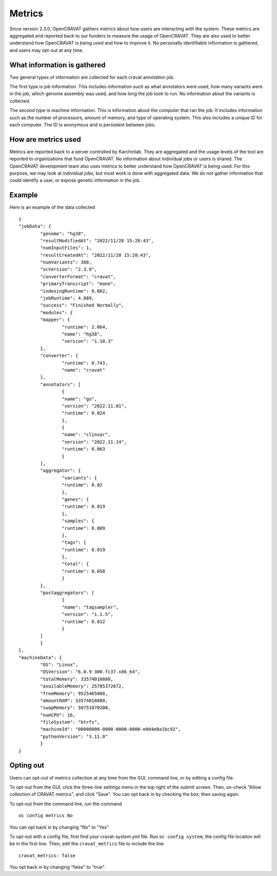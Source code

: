 ===================
Metrics
===================

Since version 2.3.0, OpenCRAVAT gathers metrics about how users are interacting
with the system. These metrics are aggregated and reported back to our funders
to measure the usage of OpenCRAVAT. They are also used to better understand how
OpenCRAVAT is being used and how to improve it. No personally identifiable
information is gathered, and users may opt-out at any time.

What information is gathered
____________________________

Two general types of information are collected for each cravat annotation job. 

The first type is job information. This includes information such as what 
annotators were used, how many variants were in the job, which genome assembly 
was used, and how long the job took to run. No information about the variants is
collected.

The second type is machine information. This is information about the computer that ran the job.
It includes information such as the number of processors, amount of memory, and 
type of operating system. This also includes a unique ID for each computer. The ID is anonymous
and is persistent between jobs.

How are metrics used
____________________

Metrics are reported back to a server controlled by Karchinlab. They are
aggregated and the usage levels of the tool are reported to organizations that 
fund OpenCRAVAT. No information about individual jobs or users is shared. The
OpenCRAVAT development team also uses metrics to better understand how OpenCRAVAT
is being used. For this purpose, we may look at individual jobs, but most work
is done with aggregated data. We do not gather information that could identify a
user, or expose genetic information in the job.

Example
_______

Here is an example of the data collected

::

	{
	"jobData": {
		"genome": "hg38",
		"resultModifiedAt": "2022/11/28 15:28:43",
		"numInputFiles": 1,
		"resultCreatedAt": "2022/11/28 15:28:43",
		"numVariants": 388,
		"ocVersion": "2.3.0",
		"converterFormat": "cravat",
		"primaryTranscript": "mane",
		"indexingRuntime": 0.002,
		"jobRuntime": 4.089,
		"success": "Finished Normally",
		"modules": {
		"mapper": {
			"runtime": 2.064,
			"name": "hg38",
			"version": "1.10.3"
		},
		"converter": {
			"runtime": 0.743,
			"name": "cravat"
		},
		"annotators": [
			{
			"name": "go",
			"version": "2022.11.01",
			"runtime": 0.024
			},
			{
			"name": "clinvar",
			"version": "2022.11.14",
			"runtime": 0.063
			}
		],
		"aggregator": {
			"variants": {
			"runtime": 0.02
			},
			"genes": {
			"runtime": 0.019
			},
			"samples": {
			"runtime": 0.009
			},
			"tags": {
			"runtime": 0.019
			},
			"total": {
			"runtime": 0.058
			}
		},
		"postaggregators": [
			{
			"name": "tagsampler",
			"version": "1.1.5",
			"runtime": 0.012
			}
		]
		}
	},
	"machineData": {
		"OS": "Linux",
		"OSVersion": "6.0.9-300.fc37.x86_64",
		"totalMemory": 33574010880,
		"availableMemory": 25785372672,
		"freeMemory": 9525465088,
		"amountRAM": 33574010880,
		"swapMemory": 50751070208,
		"numCPU": 16,
		"fileSystem": "btrfs",
		"machineId": "00000000-0000-0000-0000-e0d4e8a1bc92",
		"pythonVersion": "3.11.0"
		}
	}


Opting out
__________

Users can opt-out of metrics collection at any time from the GUI, command line,
or by editing a config file.

To opt-out from the GUI, click the three-line settings menu in the top right of
the submit screen. Then, un-check "Allow collection of CRAVAT metrics", and 
click "Save". You can opt back in by checking the box, then saving again.

To opt-out from the command line, run the command

::

	oc config metrics No

You can opt back in by changing "No" to "Yes"

To opt-out with a config file, first find your cravat-system.yml file. Run 
``oc config system``, the config file location will be in the first line. Then,
edit the ``cravat_metrics`` file to include the line
::

	cravat_metrics: false

You opt back in by changing "false" to "true".

